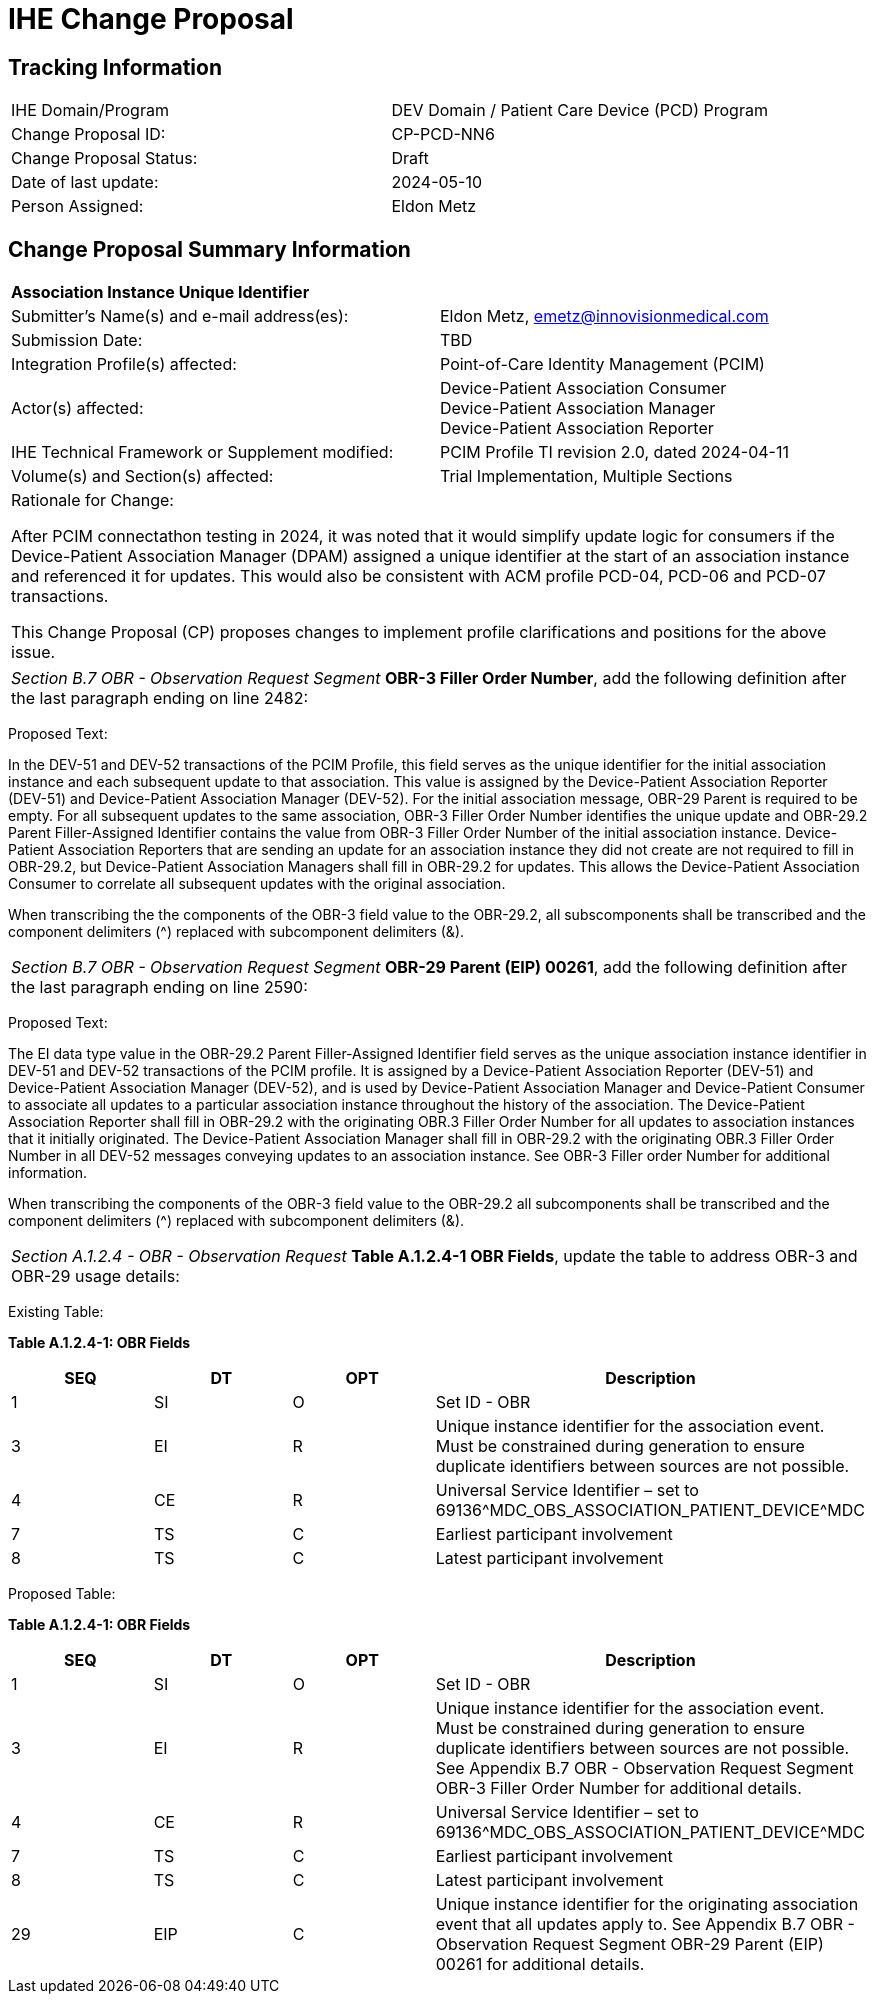 :imagesdir: images 
[.text-center]
= IHE Change Proposal

[.text-center]
== Tracking Information
[cols="1,1"]
|===

|IHE Domain/Program
|DEV Domain / Patient Care Device (PCD) Program

|Change Proposal ID:
|CP-PCD-NN6

|Change Proposal Status:
|Draft

|Date of last update:
|2024-05-10

|Person Assigned:
|Eldon Metz

|===

[.text-center]
== Change Proposal Summary Information

[cols="1,1"]
|===

2+^|*Association Instance Unique Identifier*

|Submitter’s Name(s) and e-mail address(es):
|Eldon Metz, emetz@innovisionmedical.com

|Submission Date:
|TBD

|Integration Profile(s) affected:
|Point-of-Care Identity Management (PCIM)

|Actor(s) affected:
|Device-Patient Association Consumer +
Device-Patient Association Manager +
Device-Patient Association Reporter

|IHE Technical Framework or Supplement modified:
|PCIM Profile TI revision 2.0, dated 2024-04-11

|Volume(s) and Section(s) affected:
|Trial Implementation, Multiple Sections

2+|Rationale for Change:

After PCIM connectathon testing in 2024, it was noted that it would simplify update logic for consumers if the Device-Patient Association Manager (DPAM) assigned a unique identifier at the start of an association instance and referenced it for updates. This would also be consistent with ACM profile PCD-04, PCD-06 and PCD-07 transactions.

This Change Proposal (CP) proposes changes to implement profile clarifications and positions for the above issue.

|===

|===

| _Section B.7 OBR - Observation Request Segment_  *OBR-3 Filler Order Number*, add the following definition after the last paragraph ending on line 2482:

|===
[.text-left]
[underline]#Proposed Text:#

[.text-left]
In the DEV-51 and DEV-52 transactions of the PCIM Profile, this field serves as the unique identifier for the initial association instance and each subsequent update to that association. This value is assigned by the Device-Patient Association Reporter (DEV-51) and Device-Patient Association Manager (DEV-52). For the initial association message, OBR-29 Parent is required to be empty.  For all subsequent updates to the same association, OBR-3 Filler Order Number identifies the unique update and OBR-29.2 Parent Filler-Assigned Identifier contains the value from OBR-3 Filler Order Number of the initial association instance. Device-Patient Association Reporters that are sending an update for an association instance they did not create are not required to fill in OBR-29.2, but Device-Patient Association Managers shall fill in OBR-29.2 for updates. This allows the Device-Patient Association Consumer to correlate all subsequent updates with the original association. 

[.text-left]
When transcribing the the components of the OBR-3 field value to the OBR-29.2, all subscomponents shall be transcribed and the component delimiters (^) replaced with subcomponent delimiters (&).
|===

| _Section B.7 OBR - Observation Request Segment_  *OBR-29 Parent (EIP) 00261*, add the following definition after the last paragraph ending on line 2590:

|===
[.text-left]
[underline]#Proposed Text:#

[.text-left]
The EI data type value in the OBR-29.2 Parent Filler-Assigned Identifier field serves as the unique association instance identifier in DEV-51 and DEV-52 transactions of the PCIM profile. It is assigned by a Device-Patient Association Reporter (DEV-51) and Device-Patient Association Manager (DEV-52), and is used by Device-Patient Association Manager and Device-Patient Consumer to associate all updates to a particular association instance throughout the history of the association. The Device-Patient Association Reporter shall fill in OBR-29.2 with the originating OBR.3 Filler Order Number for all updates to association instances that it initially originated. The Device-Patient Association Manager shall fill in OBR-29.2 with the originating OBR.3 Filler Order Number in all DEV-52 messages conveying updates to an association instance. See OBR-3 Filler order Number for additional information.

[.text-left]
When transcribing the components of the OBR-3 field value to the OBR-29.2 all subcomponents shall be transcribed and the component delimiters (^) replaced with subcomponent delimiters (&).
|===

| _Section A.1.2.4 - OBR - Observation Request_  *Table A.1.2.4-1 OBR Fields*, update the table to address OBR-3 and OBR-29 usage details:

|===
[.text-left]
[underline]#Existing Table:#

**Table A.1.2.4-1: OBR Fields**

|===
| *SEQ* | *DT* | *OPT*  | *Description*

| 1
| SI
| O
| Set ID - OBR

| 3
| EI
| R
| Unique instance identifier for the association event. Must be constrained during generation to ensure duplicate identifiers between sources are not possible.

| 4
| CE
| R
| Universal Service Identifier – set to 69136\^MDC_OBS_ASSOCIATION_PATIENT_DEVICE^MDC

| 7
| TS
| C
| Earliest participant involvement

| 8
| TS
| C
| Latest participant involvement

|===



[.text-left]
[underline]#Proposed Table:#

**Table A.1.2.4-1: OBR Fields**

|===
| *SEQ* | *DT* | *OPT*  | *Description*

| 1
| SI
| O
| Set ID - OBR

| 3
| EI
| R
| Unique instance identifier for the association event. Must be constrained during generation to ensure duplicate identifiers between sources are not possible. See Appendix B.7 OBR - Observation Request Segment OBR-3 Filler Order Number for additional details.

| 4
| CE
| R
| Universal Service Identifier – set to 69136\^MDC_OBS_ASSOCIATION_PATIENT_DEVICE^MDC

| 7
| TS
| C
| Earliest participant involvement

| 8
| TS
| C
| Latest participant involvement

| 29
| EIP
| C
| Unique instance identifier for the originating association event that all updates apply to. See Appendix B.7 OBR - Observation Request Segment OBR-29 Parent (EIP) 00261 for additional details.

|===

